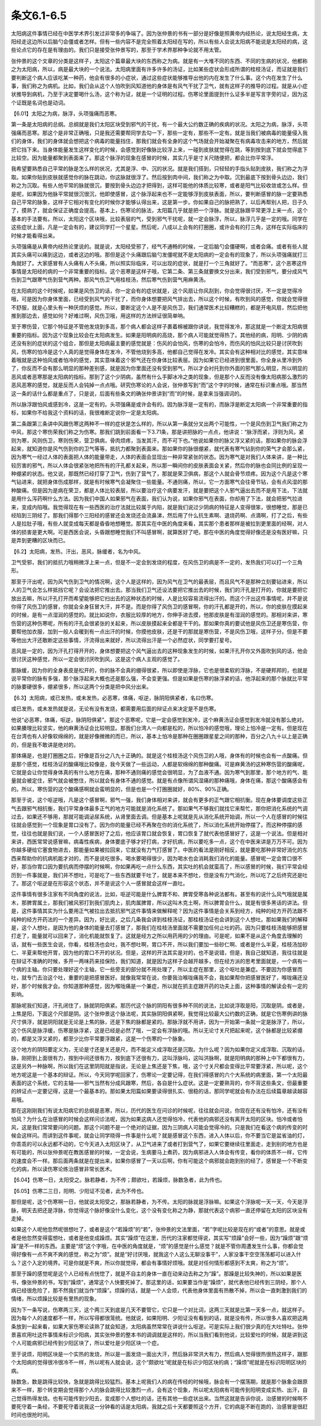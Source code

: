 条文6.1-6.5
----------------

太阳病这件事情已经在中医学术界引发过非常多的争端了。因为张仲景的书有一部分是好像是照黄帝内经热论，说太阳经生病，太阳经走这边所以后脑勺会僵或者怎样。但有一些内容不是完全照着太阳经在写的，所以有些人会说太阳病不能说是太阳经的病，这些论点它的存在是有理由的。我们只是接受张仲景写的，那至于学术界那种争论就不用太管。

张仲景的这个文章的分类是这样子，太阳这个篇章最大块的东西称之为病。就是有一大堆不同的东西、不同的生病的状况，他都称之为太阳病，所以，病是最大块的一个说法。太阳病里面有许多许多的汤证，比如某些症状会形成所谓的桂枝汤证，而证就是我们要判断这个病人应该吃某一种药，他会有很多的小症状，通过这些症状能够推导出他的内在发生了什么事。这个内在发生了什么事，我们称之为病机。比如，我们会从这个人怕吹到风知道他的身体是有风气干扰了卫气，就有这样子的推导的过程。就是从小症状推导到病机，乃至于决定要喝什么汤，这个称为证，就是一个证明的过程。伤寒论里面提到什么证多半是写言字旁的证，因为这个证既是名词也是动词。

【6.01】太阳之为病，脉浮，头项强痛而恶寒。

第一条是太阳病的总纲。总纲就是我们太阳区块受到邪气的干扰，有一个最大公约数正确的疾病的状况。太阳之为病，脉浮，头项强痛而恶寒。那这个是非常正确哦，只是我还需要帮同学去勾一下，那些一定有，那些不一定有。就是当我们被病毒的能量侵入我们的身体，我们的身体就会想把这个病毒的能量挡住，那我们就会有全身的这个气场就会开始凝聚在有病毒攻击来的地方，然后就把它挡下来。当身体能量发生这样变化的时候，会感觉到好像脉比较浮上来，一碰到皮肤就觉得在跳，等到按到底下就会觉得底下比较空。因为能量都聚到表面来了。那这个脉浮的现象在感冒的时候，其实几乎是寸关尺随便把，都会比你平常浮。

我希望要熟悉自己平常的脉是怎么样的状况，尤其是浮、中、沉的状况。就是我们搭到，只轻轻的手指头贴到皮肤，我们称之为浮取。如果你贴到皮肤就感觉你的脉在跳动，你这脉就很浮了。然后按到肉中间，我们称之为中取。沉到最底下按到骨头边边，我们称之为沉取。有些人他平常的脉就很沉，要按到骨头边边才把得到，这样可能他的体质比较寒，或者是阳气比较收敛或怎么样。但是呢，如果因为他脉平常就很沉很沉，他即使感冒，这个脉浮起来也不一定能够浮到皮肤表面，所以，要判断感冒的脉一定要熟悉自己平常的脉象，这样子它相对有变化的时候你才能够认得出来，这是第一步。你如果自己的脉把熟了，以后再帮别人把，日子久了，摸熟了，就会保证正确度会提高。基本上，伤寒论的脉法，太阳篇几乎就是把一个浮脉。就是这脉跟平常更浮上来一点，这个基本的手法要有。所以，太阳这个区块哦，比较表层的气，受到邪气干扰呢，就一定会脉浮，所以，脉浮几乎是一定的哦。同学在这些症状上面，凡是一定会有的，建议同学打一个星星。然后呢，八成以上会有的打圈圈，或许会有的打三角，这样在实际临床的时候才能看得出来。

头项强痛是从黄帝内经热论里说的。就是说，太阳经受邪了，经气不通畅的时候，一定后脑勺会僵硬啊，或者会痛。或者有些人就其实头痛可以痛到这边，或者这边的哦。那但是这个头痛跟后脑勺发僵呢就不是太阳病的一定会有的现象了，所以头项强痛就打三角就好了。大家感冒有人头痛有人不头痛，所以照实际临床，可以出现的症状，就是打一个三角就好了。“而恶寒”，这个恶寒这件事情是太阳经的病的一个非常重要的指标。这个恶寒是这样子哦，它第二条、第三条就要换文分出来，我们受到邪气，要分成风气伤到卫气跟寒气伤到营气两种。那风气伤卫气用桂枝汤，然后寒气伤到营气用麻黄汤。

在太阳病的这个时候呢，如果是风伤卫的话，你一定会有的症状就是，这个风扇让你风刮到，你会觉得很讨厌，不一定是觉得冷哦，可是因为你身体里面，已经受到风气的干扰了，而你身体想要把风气排出去，所以这个时候，有吹到风的感觉，你就会觉得很不舒服，就是心里头有一种厌烦的感觉。所以，要断定这个人是不是风伤卫，我们通常医术比较糟糕的，都是开电风扇，然后把他推到那边去，感觉如何？好难过啊，风伤卫哦，用这样的方法辨证很简单呐。

至于寒伤营，它那个特征是不管他发烧到多高，那个病人都会这样子裹着棉被跟你讲说，我觉得发冷，那这就是一个断定太阳病很重要的指标。因为这个现象比较会在太阳病发生。如果是阳明病的高烧，那个病人可能就觉得热了。其他经的病，阳明、少阴的病还没有别的症状的这个组合，那但是太阳病最主要的感觉就是：伤风的会怕风，伤寒的会怕冷，而伤风的怕风比较只是讨厌吹到风，伤寒的怕冷是这个人真的是觉得身体在发冷，不管他烧到多高，他都自己觉得在发冷。其实会有这种相对比的感觉，其实意味着哦就是这种怕风或者怕冷的感觉，其实意味着这个邪气还在你身体比较表层。因为如果它已经进到很里面，你全身从里冷到外了，你反而不会有那么明显的那种差别感，就是因为你里面还没有受到邪气，所以才会衬托到你外面的邪气那么明显，所以明显的恶风或者恶寒那是太阳病的指标。那到了这个少阴病，虽然有什么手脚冰冷之类的现象，但是那个人反而没有像太阳病那么激烈的恶风恶寒的感觉，就是反而人会钝掉一点点哦。研究伤寒论的人会说，张仲景写到“而”这个字的时候，通常在标识重点哦。那当然这一条的话什么都是重点了，只是说，后面有些条文的确张仲景讲到“而”的时候，是拿来当强调词的。

所以脉浮跟怕风或感到冷，这是一定有的。头项强痛是或许会有的。因为脉浮是一定有的，而脉浮是断定太阳病一个非常重要的指标，如果你不给我这个资料的话，我很难断定说你一定是太阳病。

第二条跟第三条讲中风跟伤寒这两种不一样的症状是怎么样的，所以从第一条就分叉出两个可能性，一个是风伤到卫气我们称之为中风，那这个寒伤荣我们称之为伤寒。那我们跳到前面看一下3.71条，那是讲把脉的一点点，他讲说：“脉浮而紧，浮则为风，紧则为寒，风则伤卫，寒则伤荣，营卫俱病，骨肉烦疼，当发其汗，而不可下也。”他说如果你的脉又浮又紧的话，那如果你的脉会浮起来，就知道你是风气伤到你的卫气等等，抵抗力都聚到表面来。那如果你的脉很绷紧，就代表有寒气钻到你的荣气才会那么紧，因为寒气一经过人体的表面把人体的能量带走，人体的表面会显现出一种非常紧张的状态。因为寒气是对我们人体来讲，是一种比较厉害的邪气，所以人体会很紧张地把所有的汗孔都关起来，所以那一瞬间你的皮肤表面会关紧，然后你的脉也会同比例的呈现一种绷紧的状态。他又说，那既然已经打穿了卫气，伤到了营气了，那就是荣卫俱病，那这个人就会骨节烦疼。因为这个凡是这个寒气钻进来，就把身体伤成那样，就是有时候寒气会凝聚住一些能量。不通则痛，所以，它一方面寒气会往骨节钻，会有点风湿的那种酸痛。但是因为是病在荣卫，都是人体比较表层，所以要治疗这个病要发汗，就是要把这个人邪气逼出去而不是用下法，下法就是用什么泻药啊什么方法。因为我们中国人如果邪气在表面，我们认为说，如果你邪气在表面，你却用了下法，就会把邪气拉进来，变成内陷哦。我觉得现在有一些西医的治疗法就比较属于内陷，就是我们说过少阴病的特征是人变得很笨，很想睡觉，那是已经陷到三阴经了。那我们得那个三阳经的感冒还会发烧还会流鼻涕，然后用了什么抗生素啊、退烧药啊、点滴啊，打了之后，有些人是拉肚子哦，有些人就变成每天都是昏昏地想睡觉。那其实在中医的角度来看，其实那个患者那样是被拉到更里面的经啊，对人体的损害是更大啊。可是西医会说，头昏跟想睡觉我们不叫感冒啊，就算医好了吧，那在中医的角度觉得好像还是没有医好嘛，只是弄到更糟的区块而已。

【6.2】太阳病，发热，汗出，恶风，脉缓者，名为中风。

卫气受邪，我们的抵抗力哦稍微浮上来一点，但是不一定会到发烧的程度，在风伤卫的病是不一定的，发热我们可以打一个三角形。

那至于汗出呢，因为风气伤到卫气的情况啊，这个人是这样的，因为风气在卫气的最表层，而且风气不是那种立刻要钻进来，所以人的卫气会怎么样抵挡它呢？会设法把它推出去。那当我们卫气还设法要把它推出去的时候，我们的汗孔是打开的，你就是要把它放出去嘛，所以汗孔打开而希望能够把它扫出去的这种状态的时候，人是比较容易流得出汗的。而这个汗出这件事情呢，并不是说你得了风伤卫的感冒，你就会全身狂冒大汗，并不是。而是你得了风伤卫的感冒啊，你的汗孔都是开的，所以，你的皮肤在摸起来的时候，是有一点湿润的感觉的。就比如说你，衣服比较厚的地方，你伸手进去摸，他那皮肤是有湿润的感觉的。那相对来讲，寒伤营的这种伤寒呢，所有的汗孔会很紧张的关起来，所以皮肤摸起来全都是干干的。那如果你真的要试他是风伤卫还是寒伤营，你要帮他加衣服，加到一般人会暖到有一点出汗的时候，你摸他皮肤，还是干的那就是寒伤营，不是风伤卫哦，这样子分。但是不要等他出大汗还敢断定这些事情，汗流得出来就好，所以流得出汗是一个必然症状，同学要打星号。

恶风是一定的，因为汗孔打得开开的，身体想要把这个风气逼出去的这种现象发生的时候，如果汗孔开你又外面吹到风的话，他会很讨厌这种感觉，所以一定会很讨厌吹到风，这是这个病人主观的感觉了。

那脉缓，因为你的全身表皮是松开的，你的脉不会真的绷得很紧，所以即使是浮脉，它也是很柔软的浮脉，不是硬邦邦的，也就是说平常你的脉有多强，那个脉浮起来大概也还是那么强，不会变更强。但是如果是伤寒的脉浮紧的话，他浮起来的那个脉就比平常的脉要硬很多，绷紧很多，所以这两个分类是把中风分出来。

【6.3】太阳病，或已发热，或未发热，必恶寒，体痛，呕逆，脉阴阳俱紧者，名曰伤寒。

或已发热，或未发热就是说，无论有没有发烧，都需要用后面的辩证点来决定是不是伤寒。

他说“必恶寒，体痛，呕逆，脉阴阳俱紧”。那这个恶寒呢，它是一定会感觉到发冷，这个麻黄汤证会感觉到发冷就没有那么绝对。如果腠理比较坚实，他的麻黄汤证会比较明显。那我们台湾人一向都是松的，所以怕冷的感觉哦，理论上怕冷是一定有。但是现在在台湾也有人好像软绵绵的，就是好像微微的而已，所以，基本上怕冷是那种在圈圈跟星星之间的那种，百分之八九十以上是正确的，但是我不敢讲是绝对的。

那体痛是，也是打圈圈之后，好像是百分之八九十正确的。就是这个桂枝汤这个风伤卫的人哦，身体有的时候也会有一点酸痛。但是那个感觉，桂枝汤证的酸痛哦比较像是，我今天做了一些运动，人都是软绵绵的那种酸痛。可是麻黄汤的这种寒伤营的酸痛呢，它就是会让你觉得身体真的有什么地方在痛，那种不通则痛的感觉会很明显，为了血液不通。因为寒气到那里，那个地方的气、能量就会被定住，邪气就会被憋住，所以就会有身体不通的感觉。就是有点像所谓风湿痛的那种痛哦，身体在痛，那这个酸痛感会有的。所以，寒伤营的这个酸痛感啊就会蛮明显的，但是也是一个打圈圈就好，80\%、90\%正确。

那至于说，这个呕逆哦，凡是这个感冒啊，邪气一强，我们身体相对来讲，就会有更多的正气跟它相抗衡。现在身体要调度这些正气去跟邪气相抗衡，我们平常身体最多正气的地方可能就是消化系统了。那如果气不够我们就找它来帮忙，那你把消化系统的气调过去，如果还不够用，那就可能调泌尿系统，从肾里面去调。但是基本上呢就是先从消化系统开始调，所以一个人在感冒的时候往往就会感觉到一个现象是胃口没有了。因为你的能量已经不再聚在你的消化系统了，所以消化系统开始停摆了。而这种停摆的感觉，往往也就是我们说，一个人感冒医好了之后，他应该胃口就会恢复，胃口恢复了就代表他感冒好了，这是一个说法。但是相对来讲，西医常常说感冒嘛，病毒性疾病，身体要底子够才好打病，才好抗病，所以要吃多一点，这个在中医来讲是万万不可。因为你越多硬给它塞食物进去，那能量如果被拉回来，它就没有力气打感冒了。中医的看法是刚好相反，就是要吃那种非常好消化的东西来帮助你的抗病机能才对的，而不是说吃很多。喝水要喝得很少，因为喝水也会消耗我们消化的能量。感冒呢一定会胃口很不好，那当你胃口因为要抗病而停摆的时候啊，你如果再吃一点什么东西，其实吐的机会就蛮高了，所以感冒的时候，我们平常会经历到一件事就是，我们并不想吐，可是吃了一些东西就要干吐了，就是本来不想吐，但是没有力气消化，所以吃了之后终究还是吐了。那这个呕逆是在形容这个状态，并不是说这个人一感冒就会这样一直吐。

这件事情有很多注家有不同角度的说法，比如，呕逆可能是什么脾胃不和、脾胃受寒各种说法都有。甚至有的说什么风气哦就是属木，那脾胃属土，那我们被风邪打到我们肌肉上，肌肉属脾胃，所以这叫木克土啊，所以脾胃会什么，就是有很多黑话的讲法。但是，这件事情其实为什么要用正气被拉出去抵抗邪气这件事情来做解释呢？因为这件事情是会关系到经方，纯种的经方开药法跟不纯种的经方开药法的一个差异。因为，好比说，之后几条我会讲到桂枝汤证，那桂枝汤证也会讲到这个人想吐。那如果我们的解释是，这个人想吐，是因为他的身体的能量去打感冒了，那我们在桂枝汤里面就不需要加任何止吐的药。因为只要桂枝汤能够把感冒打走了，能量就可以回来了，消化机能就恢复了。这就是经方之所以用药用的少的理由。可是呢，如果不是从这个角度去理解的话，就有一些医生会说，你看，桂枝汤也会吐，我不想吐啊，胃口不开，所以我们要加一些砂仁啊、或者是什么半夏，桂枝汤加砂仁、半夏来帮他开胃，因为他的胃口不开的状况。但是，这样的开法其实是对的，也不是说错，但是，我自己就知道，我往往就是在辩证不准确的时候，多开一两味药来挂保险，我们知道，就是因为这样子会越开越多，但在经方派的思考里面就是，一个病有一个病的主轴。你只要处理好这个主轴，它一些旁支的部分就不用处理了，所以主症在那里，这个呕吐是兼症。不要因为你感冒而吐，就专门去治这个吐，重要的是把感冒医好。就像我常常在说，你要我治喉咙痛我不会，我如果帮你把感冒医好了，喉咙痛还没好，那个时候我才会。你知道那种感觉，因为喉咙痛是一个兼症，所以就在抓主症跟开药的功夫上面，这种事情的解读会有一定的影响。

那脉呢我们知道，汗孔闭住了，脉就阴阳俱紧。那历代这个脉的阴阳有很多种不同的说法，比如说浮取是阳，沉取是阴。或者是，上焦是阳，下面这个尺部是阴。这个张仲景这个脉法呢，其实脉阴阳俱紧啊，我觉得比较最大公约数的正确，就是它伤寒例讲的脉尺寸俱浮，就是阴阳就是无论是上焦的脉，还是下焦的脉都是紧的。那脉浮就不用讲，因为一开始第一条就一定是脉浮了，所以，这个伤风是脉浮缓，伤寒是脉浮紧，这是已经是必然了哦，一定会有浮脉的哦。所以无论寸关尺把起来呢，这个脉都是比较紧绷的，都是又浮又紧的，都至少比你平常要浮跟紧，这是一个伤寒的一个脉象。

这个地方的阴阳要定义为，无论是寸还是关还是尺，而不能定义成浮取还是沉取。为什么呢？因为如果你定义成浮取、沉取的话，脉，刚把到上面很有力，按到中间还很有力，按到底下还很有力，这叫浮脉吗，这叫洪脉啊，就是阳明病的那种上中下都很有力，这是另外一种脉啊，所以我们在这里阴阳就是指说，无论是上焦还是下焦，哦，这个寸关尺都会变得比平常要浮紧，所以呢，这个地方呢这是一个基本的辩证。所以，今天同学呢回家了，伤寒论一定要记得，在我们得感冒的六个大系统的病里面，第一个太阳最表面的这个系统，它的主轴——邪气当然有分成风跟寒，然后，各自是什么症状。这是一定要熟背的，你不背这些条文，但最重要的辨证点一定要记得，这是一个最基本的。那如果太阳篇如果要读得很扎实、很稳的话，那同学呢就会有办法在后续篇章越读越容易哦。

那在这刚刚我们有说太阳病它的总纲是恶寒，所以，历代的医生在问诊的时候呢，往往就会问说，你现在还有没有怕冷，还有没有怕风？为什么在治感冒的时候会这样问诊法呢，因为如果这病人还觉得怕冷，代表他的病邪还没有离开太阳的区块。怕冷或者怕风，这是我们常常要问的问题。那这个问题不是一个绝对的证据，因为三阴病人可能会觉得冷的。只是我们在看这个病的传变的时候会这样问。而讲到这件事呢，就会让同学晓得一件事是什么呢？就是感冒这个东西，进入人体以后，你不要当它是盆省油的灯，你乖乖的可以永远都不动的，它今天进入太阳区块了，从卫气进来了或者打到营气了，如果它要继续往里面走，走到别的地方也是有可能的，所以张仲景呢在教医感冒的时候，一定会说，生病要马上煮药，因为病邪进入人体会有传变，看你的体质不一样，它传的速度会不一样。那后面两条就是在提出来，如果你感冒了一天以后啊，你有可能这个病邪就会跑到别的经了，感冒是一个不断变化的病，所以读伤寒论练治感冒非常长医术。

【6.04】伤寒一日，太阳受之。脉若静者，为不传；颇欲吐，若躁烦，脉数急者，此为传也。

【6.05】伤寒二三日，阳明、少阳证不见者，此为不传也。

那但是呢，这个伤寒啊一日，他就说太阳受之，那脉若静者，为不传。太阳的脉就是浮脉嘛。如果这个浮脉呢一天一天，今天是浮脉，明天去把还是浮脉，你觉得这个脉好像没什么变化，这个没有变化称之为静，那就代表这个病邪一直还停留在太阳的区块没有走掉。

如果这个人呢他忽然呢很想吐了，或者是这个“若躁烦”的“若”，张仲景的文法里面，“若”字呢比较是现在的“或者”的意思。就是或者是他忽然变得蛮想吐，或者是他变成躁烦。其实“躁烦”在这里，历代的注家都觉得说，其实写“烦躁”会好一些，因为“躁烦”跟“烦躁”是不一样的东西。主要是“烦”这个字哦，在中医的角度就是，“烦”的感觉是什么感觉？就是不管你周遭发生什么事，你都会觉得好像有一点不爽不爽的感觉，称之为“烦”。就是“好讨厌哦，就我这个人这么无聊没事干”，人家没事干空空荡荡都可以进入什么？这个入定的境界。可是你就是不爽，所以你就觉得，都会有事情好烦哦。就是对任何情形都感到不太爽，称之为“烦”。

那至于躁的感觉呢是这个人已经有点恍惚了，就是不自主的身体一直在动来动去称之为“躁”。那躁是比较失神的，所以如果是医书，像张仲景的书，写到“躁烦”，通常这个人快要死掉了。那这里的话，如果要当作是“躁烦”，就代表他已经传到三阴经，那个人病已经很危险了，那不然我们就当作“烦躁”。烦躁的话，就是一个人会烦，代表他身体里面有热散不掉，所以会一直刺激到我们的情绪，所以烦躁比较是有里热的现象。

因为下一条写说，伤寒两三天，这个两三天到底是几天不要管它，它只是一个对比词，这两三天就是比第一天多一点，就这样子。因为每个人的速度都不一样，所以写得都很笼统。他就说，如果阳明、少阳证没有看到的话，就是没有传，所以很多人喜欢把这两条放到一起来看，如果大家伤寒论读熟了就会知道，太阳病虽然常常在讲说什么呕逆。可是实际上我们很少真的在大吐特吐。张仲景喜欢用吐这件事情来标识少阳病，其实张仲景的整本书的调调就是这样的，所以当我们看到他说，比较爱吐的时候，就是讲到这个人可能病邪已经传到少阳区块了，所以爱吐是少阳区块一个症。

至于说烦，阳明区块是一个实热的发烧，所以是一面发烧一面出大汗，然后脉非常洪大有力，然后病人觉得很热很热这样子，跟那个太阳病的觉得很冷很冷不一样，所以呢有人就会说，这个“颇欲吐”呢就是在标识少阳区块的病；“躁烦”呢就是在标识阳明区块的病。

脉数急，数是跳得比较快，急就是跳得比较猛烈。基本上呢我们人的病在传经的时候哦，脉会有一个摆荡期，就是那个脉象会跟原来不一样，那个转变期会觉得那个人的脉会跳得比较激烈一点，会有这个现象，所以呢太阳病有可能传到阳明变成实热、出汗，自己觉得热得发烧。也有可能传到少阳去，变成那个人想吐的话，还有其他一些症状出来。当然这就是告诉你说，治感冒的时候啊不要死守着一条经，不要死守着说我这一分钟看的话是太阳病，我就之后十天都要照这个方开，它的病是不断在跑的，治感冒是很赶时间也很抢时间。
